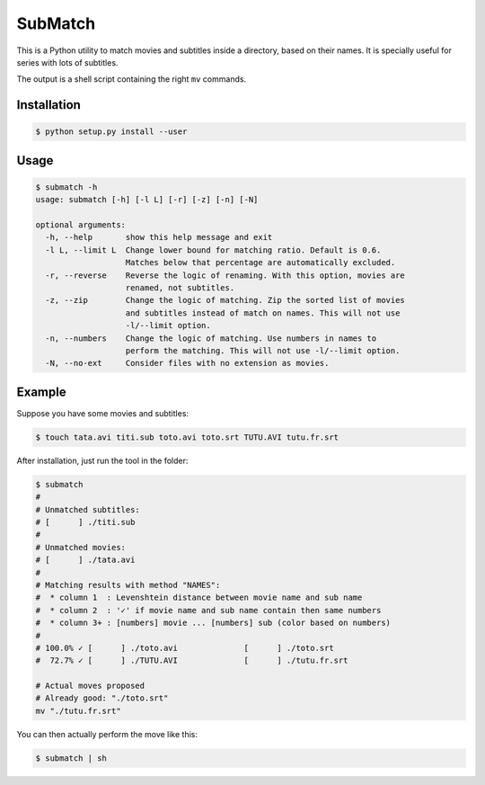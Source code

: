 SubMatch
========

This is a Python utility to match movies and subtitles inside a directory,
based on their names. It is specially useful for series with lots of subtitles.

The output is a shell script containing the right ``mv`` commands.

Installation
------------

.. code-block:: bash

 $ python setup.py install --user

Usage
-----

.. code-block:: bash

 $ submatch -h
 usage: submatch [-h] [-l L] [-r] [-z] [-n] [-N]
 
 optional arguments:
   -h, --help       show this help message and exit
   -l L, --limit L  Change lower bound for matching ratio. Default is 0.6.
                    Matches below that percentage are automatically excluded.
   -r, --reverse    Reverse the logic of renaming. With this option, movies are
                    renamed, not subtitles.
   -z, --zip        Change the logic of matching. Zip the sorted list of movies
                    and subtitles instead of match on names. This will not use
                    -l/--limit option.
   -n, --numbers    Change the logic of matching. Use numbers in names to
                    perform the matching. This will not use -l/--limit option.
   -N, --no-ext     Consider files with no extension as movies.

Example
-------

Suppose you have some movies and subtitles:

.. code-block:: bash

 $ touch tata.avi titi.sub toto.avi toto.srt TUTU.AVI tutu.fr.srt

After installation, just run the tool in the folder:

.. code-block:: bash

 $ submatch
 # 
 # Unmatched subtitles:
 # [      ] ./titi.sub                                                  
 # 
 # Unmatched movies:
 # [      ] ./tata.avi                                                  
 # 
 # Matching results with method "NAMES":
 #  * column 1  : Levenshtein distance between movie name and sub name
 #  * column 2  : '✓' if movie name and sub name contain then same numbers
 #  * column 3+ : [numbers] movie ... [numbers] sub (color based on numbers)
 # 
 # 100.0% ✓ [      ] ./toto.avi              [      ] ./toto.srt
 #  72.7% ✓ [      ] ./TUTU.AVI              [      ] ./tutu.fr.srt
 
 # Actual moves proposed
 # Already good: "./toto.srt"
 mv "./tutu.fr.srt"  

You can then actually perform the move like this:

.. code-block:: bash

 $ submatch | sh

